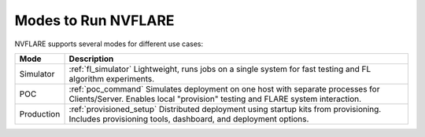 .. _run_mode:

Modes to Run NVFLARE
====================

NVFLARE supports several modes for different use cases:

+-------------+--------------------------------------------------------------+
| Mode        | Description                                                  |
+=============+==============================================================+
| Simulator   | :ref:`fl_simulator`                                          |
|             | Lightweight, runs jobs on a single system for fast testing   |
|             | and FL algorithm experiments.                                |
+-------------+--------------------------------------------------------------+
| POC         | :ref:`poc_command`                                           |
|             | Simulates deployment on one host with separate processes     |
|             | for Clients/Server. Enables local "provision" testing and    |
|             | FLARE system interaction.                                    |
+-------------+--------------------------------------------------------------+
| Production  | :ref:`provisioned_setup`                                     |
|             | Distributed deployment using startup kits from provisioning. |
|             | Includes provisioning tools, dashboard, and deployment       |
|             | options.                                                     |
+-------------+--------------------------------------------------------------+
